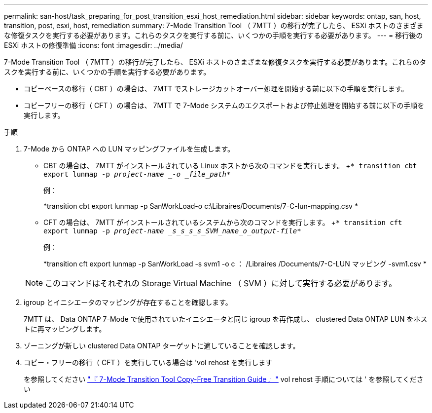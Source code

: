---
permalink: san-host/task_preparing_for_post_transition_esxi_host_remediation.html 
sidebar: sidebar 
keywords: ontap, san, host, transition, post, esxi, host, remediation 
summary: 7-Mode Transition Tool （ 7MTT ）の移行が完了したら、 ESXi ホストのさまざまな修復タスクを実行する必要があります。これらのタスクを実行する前に、いくつかの手順を実行する必要があります。 
---
= 移行後の ESXi ホストの修復準備
:icons: font
:imagesdir: ../media/


[role="lead"]
7-Mode Transition Tool （ 7MTT ）の移行が完了したら、 ESXi ホストのさまざまな修復タスクを実行する必要があります。これらのタスクを実行する前に、いくつかの手順を実行する必要があります。

* コピーベースの移行（ CBT ）の場合は、 7MTT でストレージカットオーバー処理を開始する前に以下の手順を実行します。
* コピーフリーの移行（ CFT ）の場合は、 7MTT で 7-Mode システムのエクスポートおよび停止処理を開始する前に以下の手順を実行します。


.手順
. 7-Mode から ONTAP への LUN マッピングファイルを生成します。
+
** CBT の場合は、 7MTT がインストールされている Linux ホストから次のコマンドを実行します。 +`* transition cbt export lunmap -p _project-name _-o _file_path_*`
+
例：

+
*transition cbt export lunmap -p SanWorkLoad-o c:\Libraires/Documents/7-C-lun-mapping.csv *

** CFT の場合は、 7MTT がインストールされているシステムから次のコマンドを実行します。 +`* transition cft export lunmap -p _project-name _s_s_s_s_SVM_name_o_output-file_*`
+
例：

+
*transition cft export lunmap -p SanWorkLoad -s svm1 -o c ： /Libraires /Documents/7-C-LUN マッピング -svm1.csv *

+

NOTE: このコマンドはそれぞれの Storage Virtual Machine （ SVM ）に対して実行する必要があります。



. igroup とイニシエータのマッピングが存在することを確認します。
+
7MTT は、 Data ONTAP 7-Mode で使用されていたイニシエータと同じ igroup を再作成し、 clustered Data ONTAP LUN をホストに再マッピングします。

. ゾーニングが新しい clustered Data ONTAP ターゲットに適していることを確認します。
. コピー・フリーの移行（ CFT ）を実行している場合は 'vol rehost を実行します
+
を参照してください link:https://review.docs.netapp.com/us-en/ontap-7mode-transition_catalyst-adoc/copy-free/index.html["『 7-Mode Transition Tool Copy-Free Transition Guide 』"] vol rehost 手順については ' を参照してください


